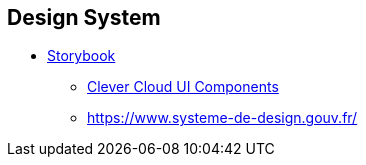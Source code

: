== Design System

* https://storybook.js.org/[Storybook]
** https://www.clever-cloud.com/doc/clever-components[Clever Cloud UI Components]
** https://www.systeme-de-design.gouv.fr/
